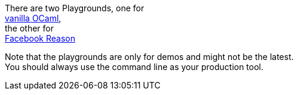 There are two Playgrounds, one for +
https:////bloomberg.github.io/bucklescript/js-demo[vanilla OCaml], +
the other for +
https:////bloomberg.github.io/bucklescript/reason-demo[Facebook Reason]

Note that the playgrounds are only for demos and might not be the
latest. +
You should always use the command line as your production tool.
